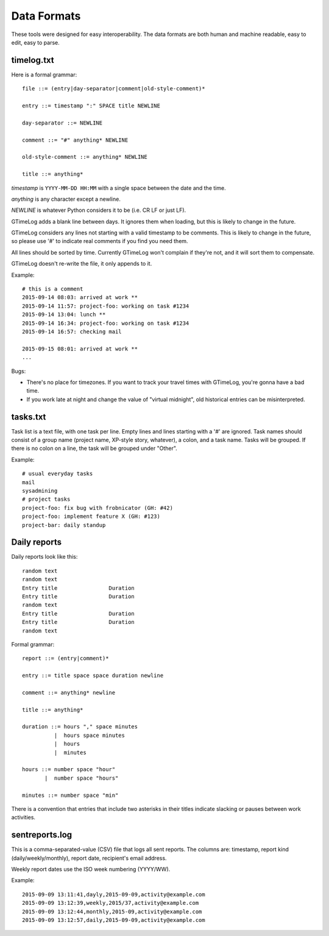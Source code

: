 Data Formats
============

These tools were designed for easy interoperability.  The data formats are
both human and machine readable, easy to edit, easy to parse.


timelog.txt
-----------

Here is a formal grammar::

  file ::= (entry|day-separator|comment|old-style-comment)*

  entry ::= timestamp ":" SPACE title NEWLINE

  day-separator ::= NEWLINE

  comment ::= "#" anything* NEWLINE

  old-style-comment ::= anything* NEWLINE

  title ::= anything*

*timestamp* is ``YYYY-MM-DD HH:MM`` with a single space between the date and
the time.

*anything* is any character except a newline.

*NEWLINE* is whatever Python considers it to be (i.e. CR LF or just LF).

GTimeLog adds a blank line between days.  It ignores them when loading, but
this is likely to change in the future.

GTimeLog considers any lines not starting with a valid timestamp to be
comments.  This is likely to change in the future, so please use '#' to
indicate real comments if you find you need them.

All lines should be sorted by time.  Currently GTimeLog won't complain if
they're not, and it will sort them to compensate.

GTimeLog doesn't re-write the file, it only appends to it.

Example::

  # this is a comment
  2015-09-14 08:03: arrived at work **
  2015-09-14 11:57: project-foo: working on task #1234
  2015-09-14 13:04: lunch **
  2015-09-14 16:34: project-foo: working on task #1234
  2015-09-14 16:57: checking mail

  2015-09-15 08:01: arrived at work **
  ...

Bugs:

- There's no place for timezones.  If you want to track your travel times
  with GTimeLog, you're gonna have a bad time.
- If you work late at night and change the value of "virtual midnight",
  old historical entries can be misinterpreted.


tasks.txt
---------

Task list is a text file, with one task per line.  Empty lines and lines
starting with a '#' are ignored.  Task names should consist of a group name
(project name, XP-style story, whatever), a colon, and a task name.  Tasks will
be grouped.  If there is no colon on a line, the task will be grouped under
"Other".

Example::

  # usual everyday tasks
  mail
  sysadmining
  # project tasks
  project-foo: fix bug with frobnicator (GH: #42)
  project-foo: implement feature X (GH: #123)
  project-bar: daily standup


Daily reports
-------------

Daily reports look like this::

  random text
  random text
  Entry title                Duration
  Entry title                Duration
  random text
  Entry title                Duration
  Entry title                Duration
  random text

Formal grammar::

  report ::= (entry|comment)*

  entry ::= title space space duration newline

  comment ::= anything* newline

  title ::= anything*

  duration ::= hours "," space minutes
            |  hours space minutes
            |  hours
            |  minutes

  hours ::= number space "hour"
         |  number space "hours"

  minutes ::= number space "min"

There is a convention that entries that include two asterisks in their titles
indicate slacking or pauses between work activities.


sentreports.log
---------------

This is a comma-separated-value (CSV) file that logs all sent reports.
The columns are: timestamp, report kind (daily/weekly/monthly), report
date, recipient's email address.

Weekly report dates use the ISO week numbering (YYYY/WW).

Example::

    2015-09-09 13:11:41,dayly,2015-09-09,activity@example.com
    2015-09-09 13:12:39,weekly,2015/37,activity@example.com
    2015-09-09 13:12:44,monthly,2015-09,activity@example.com
    2015-09-09 13:12:57,daily,2015-09-09,activity@example.com
